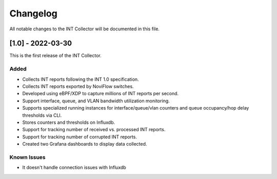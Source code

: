 #########
Changelog
#########
All notable changes to the INT Collector will be documented in this file.


[1.0] - 2022-03-30
******************
This is the first release of the INT Collector.

Added
=====
- Collects INT reports following the INT 1.0 specification.
- Collects INT reports exported by NoviFlow switches.
- Developed using eBPF/XDP to capture millions of INT reports per second.
- Support interface, queue, and VLAN bandwidth utilization monitoring.
- Supports specialized running instances for interface/queue/vlan counters and queue occupancy/hop delay thresholds via CLI.
- Stores counters and thresholds on Influxdb.
- Support for tracking number of received vs. processed INT reports.
- Support for tracking number of corrupted INT reports.
- Created two Grafana dashboards to display data collected.

Known Issues
============
- It doesn't handle connection issues with Influxdb